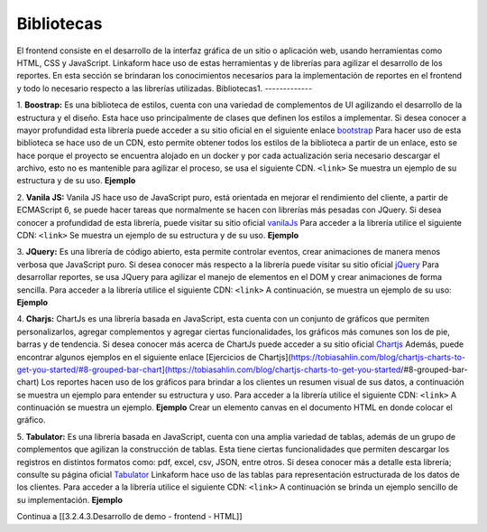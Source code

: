 ===========
Bibliotecas
===========

El frontend consiste en el desarrollo de la interfaz gráfica de un sitio
o aplicación web, usando herramientas como HTML, CSS y JavaScript.
Linkaform hace uso de estas herramientas y de librerías para agilizar el
desarrollo de los reportes. En esta sección se brindaran los
conocimientos necesarios para la implementación de reportes en el
frontend y todo lo necesario respecto a las librerías utilizadas.
Bibliotecas1. 
-------------

1. **Boostrap:** Es una biblioteca de
estilos, cuenta con una variedad de complementos de UI agilizando el
desarrollo de la estructura y el diseño. Esta hace uso principalmente de
clases que definen los estilos a implementar. Si desea conocer a mayor profundidad esta librería puede acceder a su sitio oficial en el siguiente enlace
`bootstrap <https://getbootstrap.com/docs/5.0/getting-started/introduction/>`__
Para hacer uso de esta biblioteca se hace uso de un CDN, esto permite obtener todos los estilos de la biblioteca a partir de un enlace, esto se hace porque el proyecto se encuentra alojado en un docker y por cada
actualización seria necesario descargar el archivo, esto no es
mantenible para agilizar el proceso, se usa el siguiente CDN. ``<link>``
Se muestra un ejemplo de su estructura y de su uso. **Ejemplo** 

2. **Vanila JS:** Vanila JS hace uso de JavaScript puro, está orientada en
mejorar el rendimiento del cliente, a partir de ECMAScript 6, se puede
hacer tareas que normalmente se hacen con librerías más pesadas con
JQuery. Si desea conocer a profundidad de esta librería, puede visitar
su sitio oficial `vanilaJs <http://vanilla-js.com/>`__ Para acceder a la
librería utilice el siguiente CDN: ``<link>`` Se muestra un ejemplo de
su estructura y de su uso. **Ejemplo** 

3. **JQuery:** Es una librería de
código abierto, esta permite controlar eventos, crear animaciones de
manera menos verbosa que JavaScript puro. Si desea conocer más respecto
a la librería puede visitar su sitio oficial
`jQuery <https://jquery.com/>`__ Para desarrollar reportes, se usa
JQuery para agilizar el manejo de elementos en el DOM y crear
animaciones de forma sencilla. Para acceder a la librería utilice el
siguiente CDN: ``<link>`` A continuación, se muestra un ejemplo de su
uso: **Ejemplo** 

4. **Charjs:** ChartJs es una librería basada en
JavaScript, esta cuenta con un conjunto de gráficos que permiten
personalizarlos, agregar complementos y agregar ciertas funcionalidades,
los gráficos más comunes son los de pie, barras y de tendencia. Si desea
conocer más acerca de ChartJs puede acceder a su sitio oficial
`Chartjs <https://www.chartjs.org/>`__ Además, puede encontrar algunos
ejemplos en el siguiente enlace [Ejercicios de
Chartjs](https://tobiasahlin.com/blog/chartjs-charts-to-get-you-started/#8-grouped-bar-chart](https://tobiasahlin.com/blog/chartjs-charts-to-get-you-started/#8-grouped-bar-chart)
Los reportes hacen uso de los gráficos para brindar a los clientes un
resumen visual de sus datos, a continuación se muestra un ejemplo para
entender su estructura y uso. Para acceder a la librería utilice el
siguiente CDN: ``<link>`` A continuación se muestra un ejemplo.
**Ejemplo** Crear un elemento canvas en el documento HTML en donde
colocar el gráfico.

5. **Tabulator:** Es una librería basada en JavaScript,
cuenta con una amplia variedad de tablas, además de un grupo de
complementos que agilizan la construcción de tablas. Esta tiene ciertas
funcionalidades que permiten descargar los registros en distintos
formatos como: pdf, excel, csv, JSON, entre otros. Si desea conocer más
a detalle esta librería; consulte su página oficial
`Tabulator <https://tabulator.info/>`__ Linkaform hace uso de las tablas
para representación estructurada de los datos de los clientes. Para
acceder a la librería utilice el siguiente CDN: ``<link>`` A
continuación se brinda un ejemplo sencillo de su implementación.
**Ejemplo**

Continua a [[3.2.4.3.Desarrollo de demo - frontend - HTML]]
